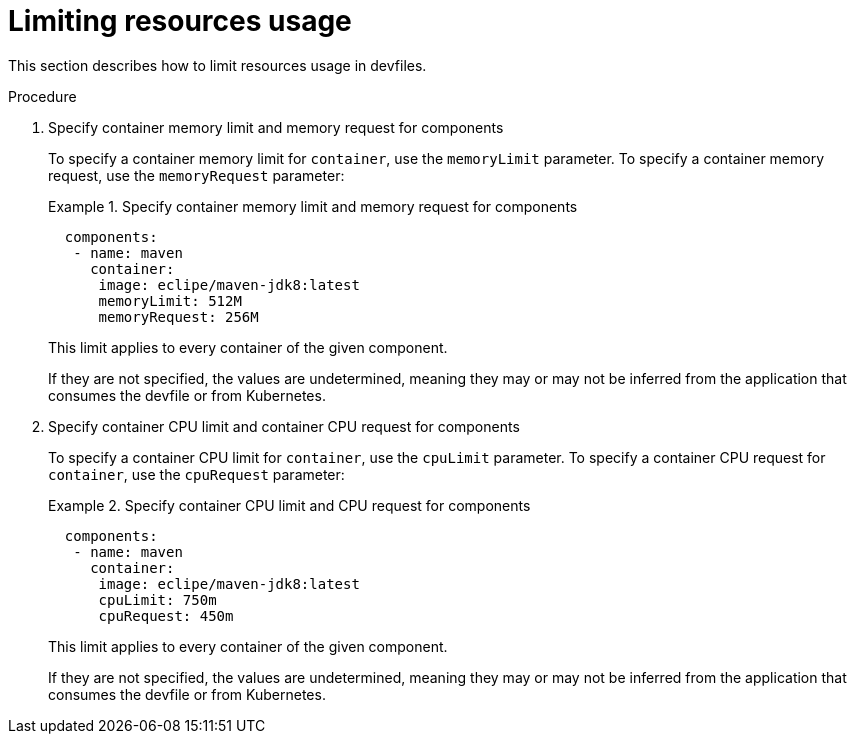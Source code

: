 [id="proc_limiting-resources-usage_{context}"]
= Limiting resources usage

[role="_abstract"]
This section describes how to limit resources usage in devfiles.

.Procedure

. Specify container memory limit and memory request for components
+
To specify a container memory limit for `container`, use the `memoryLimit` parameter. To specify a container memory request, use the `memoryRequest` parameter:
+
.Specify container memory limit and memory request for components
====
[source,yaml]
----
  components:
   - name: maven
     container:
      image: eclipe/maven-jdk8:latest
      memoryLimit: 512M
      memoryRequest: 256M
----
====
+
This limit applies to every container of the given component.
+

If they are not specified, the values are undetermined, meaning they may or may not be inferred from the application that consumes the devfile or from Kubernetes.
+

. Specify container CPU limit and container CPU request for components
+
To specify a container CPU limit for `container`, use the `cpuLimit` parameter. To specify a container CPU request for `container`, use the `cpuRequest` parameter:
+
.Specify container CPU limit and CPU request for components
====
[source,yaml]
----
  components:
   - name: maven
     container:
      image: eclipe/maven-jdk8:latest
      cpuLimit: 750m
      cpuRequest: 450m
----
====
+
This limit applies to every container of the given component.
+

If they are not specified, the values are undetermined, meaning they may or may not be inferred from the application that consumes the devfile or from Kubernetes.
+
